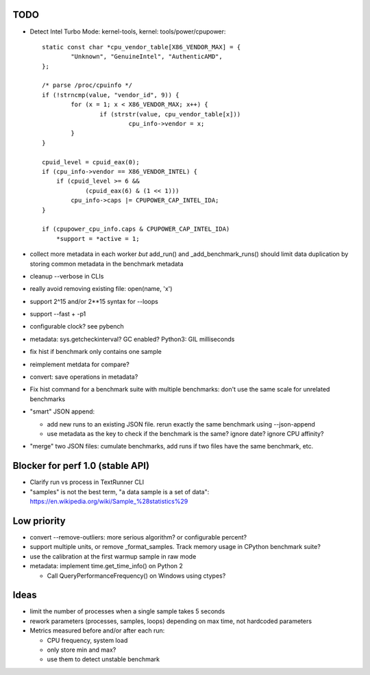 TODO
====

* Detect Intel Turbo Mode: kernel-tools, kernel: tools/power/cpupower::

        static const char *cpu_vendor_table[X86_VENDOR_MAX] = {
                "Unknown", "GenuineIntel", "AuthenticAMD",
        };

        /* parse /proc/cpuinfo */
        if (!strncmp(value, "vendor_id", 9)) {
                for (x = 1; x < X86_VENDOR_MAX; x++) {
                        if (strstr(value, cpu_vendor_table[x]))
                                cpu_info->vendor = x;
                }
        }

        cpuid_level = cpuid_eax(0);
        if (cpu_info->vendor == X86_VENDOR_INTEL) {
            if (cpuid_level >= 6 &&
                    (cpuid_eax(6) & (1 << 1)))
                cpu_info->caps |= CPUPOWER_CAP_INTEL_IDA;
        }

        if (cpupower_cpu_info.caps & CPUPOWER_CAP_INTEL_IDA)
            *support = *active = 1;



* collect more metadata in each worker *but* add_run() and
  _add_benchmark_runs() should limit data duplication by storing common
  metadata in the benchmark metadata
* cleanup --verbose in CLIs
* really avoid removing existing file: open(name, 'x')
* support 2^15 and/or 2**15 syntax for --loops
* support --fast + -p1
* configurable clock? see pybench
* metadata: sys.getcheckinterval? GC enabled? Python3: GIL milliseconds
* fix hist if benchmark only contains one sample
* reimplement metdata for compare?
* convert: save operations in metadata?
* Fix hist command for a benchmark suite with multiple benchmarks: don't
  use the same scale for unrelated benchmarks
* "smart" JSON append:

  - add new runs to an existing JSON file. rerun exactly the same benchmark
    using --json-append
  - use metadata as the key to check if the benchmark is the same?
    ignore date? ignore CPU affinity?

* "merge" two JSON files: cumulate benchmarks, add runs if two files have the
  same benchmark, etc.


Blocker for perf 1.0 (stable API)
=================================

* Clarify run vs process in TextRunner CLI
* "samples" is not the best term, "a data sample is a set of data":
  https://en.wikipedia.org/wiki/Sample_%28statistics%29


Low priority
============

* convert --remove-outliers: more serious algorithm? or configurable percent?
* support multiple units, or remove _format_samples.
  Track memory usage in CPython benchmark suite?
* use the calibration at the first warmup sample in raw mode
* metadata: implement time.get_time_info() on Python 2

  * Call QueryPerformanceFrequency() on Windows using ctypes?



Ideas
=====

* limit the number of processes when a single sample takes 5 seconds
* rework parameters (processes, samples, loops) depending on max time,
  not hardcoded parameters
* Metrics measured before and/or after each run:

  * CPU frequency, system load
  * only store min and max?
  * use them to detect unstable benchmark

